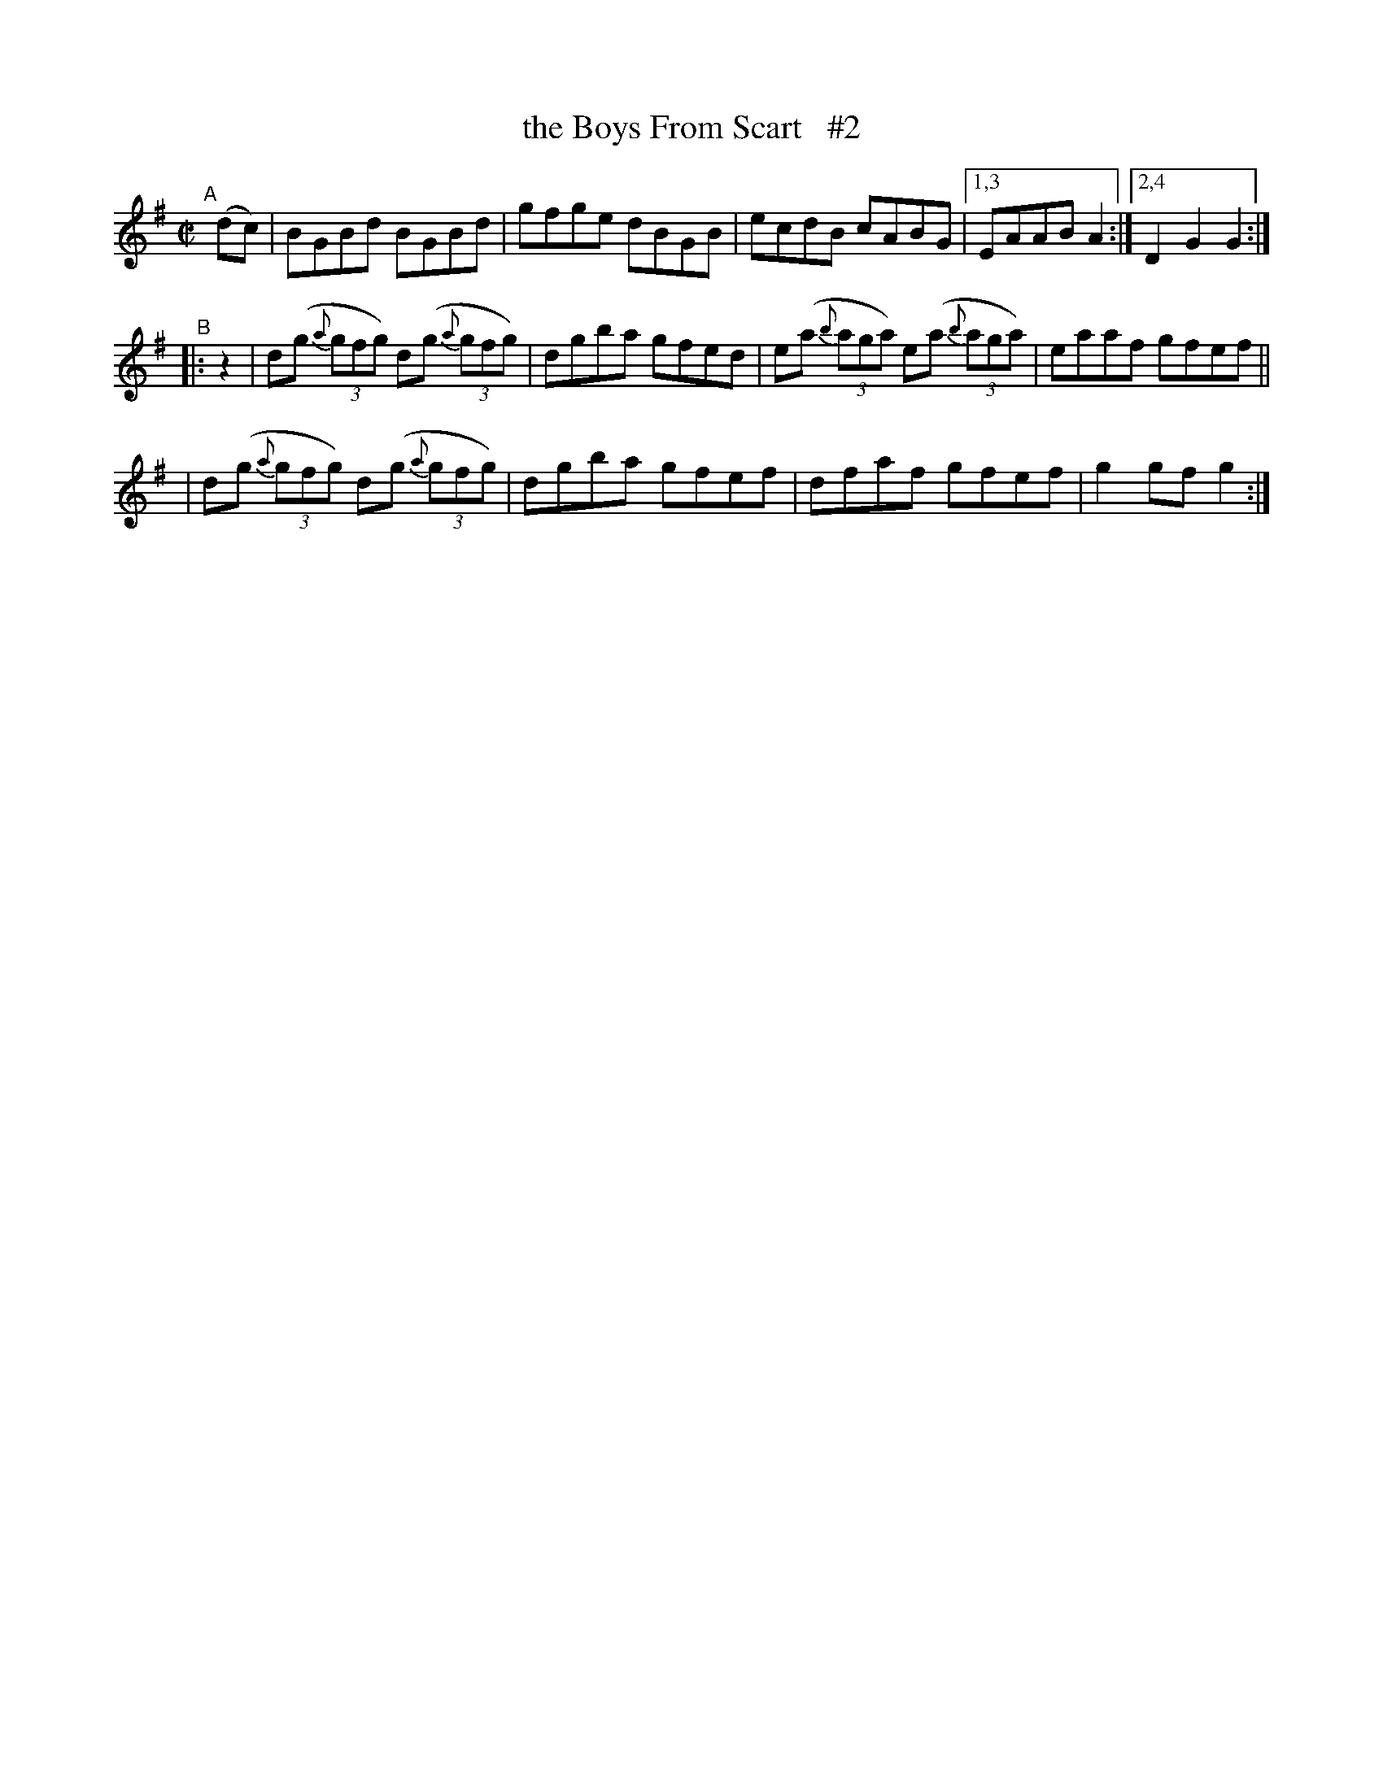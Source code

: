 X: 824
T: the Boys From Scart   #2
R: hornpipe
%S: s:4 b:13(5+4+4)
B: Francis O'Neill: "The Dance Music of Ireland" (1907) #824
Z: Frank Nordberg - http://www.musicaviva.com
F: http://www.musicaviva.com/abc/tunes/ireland/oneill-1001/0824/oneill-1001-0824-1.abc
N: Compacted via repeats and multiple endings [JC]
M: C|
L: 1/8
K: G
"^A"[|]\
  (dc) | BGBd BGBd | gfge dBGB | ecdB cABG |[1,3 EAAB A2 :|[2,4 D2G2 G2 :|
"^B"|: z2 \
| d(g (3{a}gfg) d(g (3{a}gfg) | dgba gfed | e(a (3{b}aga) e(a (3{b}aga) | eaaf gfef ||
| d(g (3{a}gfg) d(g (3{a}gfg) | dgba gfef | dfaf gfef | g2gf g2 :|
